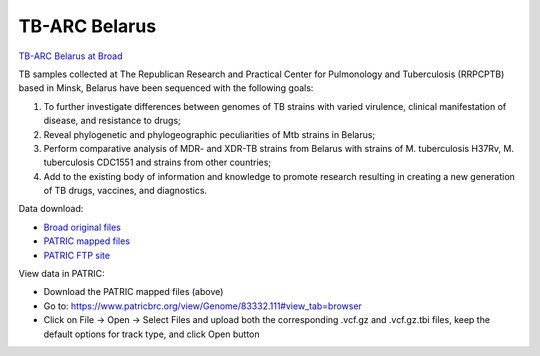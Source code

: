 TB-ARC Belarus
==============

.. image:: images/broad.jpg

`TB-ARC Belarus at Broad <https://olive.broadinstitute.org/projects/tb_belarussia>`_

TB samples collected at The Republican Research and Practical Center for Pulmonology and Tuberculosis (RRPCPTB) based in Minsk, Belarus have been sequenced with the following goals:

1. To further investigate differences between genomes of TB strains with varied virulence, clinical manifestation of disease, and resistance to drugs;
2. Reveal phylogenetic and phylogeographic peculiarities of Mtb strains in Belarus;
3. Perform comparative analysis of MDR- and XDR-TB strains from Belarus with strains of M. tuberculosis H37Rv, M. tuberculosis CDC1551 and strains from other countries;
4. Add to the existing body of information and knowledge to promote research resulting in creating a new generation of TB drugs, vaccines, and diagnostics.

Data download:

- `Broad original files <ftp://ftp.patricbrc.org/BRC_Mirrors/TB-ARC/broad_original/Belarus.1/TB-ARC_Belarus_SNPdata.tar.gz>`_
- `PATRIC mapped files <ftp://ftp.patricbrc.org/BRC_Mirrors/TB-ARC/patric_mapped/Belarus.1.tar.gz>`_
- `PATRIC FTP site <http://brcdownloads.patricbrc.org/BRC_Mirrors/TB-ARC/patric_mapped/Belarus.1/>`_

View data in PATRIC:

- Download the PATRIC mapped files (above)
- Go to: `<https://www.patricbrc.org/view/Genome/83332.111#view_tab=browser>`_
- Click on File -> Open -> Select Files and upload both the corresponding .vcf.gz and .vcf.gz.tbi files, keep the default options for track type, and click Open button
